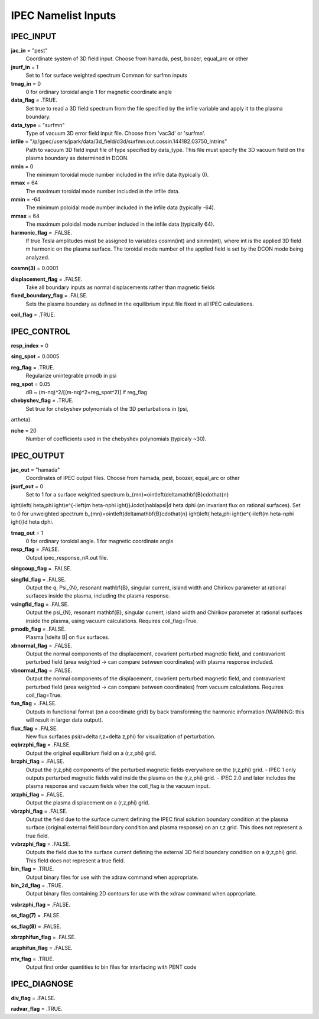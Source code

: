IPEC Namelist Inputs
********************

IPEC_INPUT
==========

**jac_in** = "pest"
  Coordinate system of 3D field input.  Choose from hamada, pest, boozer, equal_arc or other

**jsurf_in** = 1
  Set to 1 for surface weighted spectrum  Common for surfmn inputs

**tmag_in** = 0
  0 for ordinary toroidal angle 1 for magnetic coordinate angle

**data_flag** = .TRUE.
  Set true to read a 3D field spectrum from the file specified by the infile variable and apply it to the plasma boundary.

**data_type** = "surfmn"
  Type of vacuum 3D error field input file.  Choose from 'vac3d' or 'surfmn'.

**infile** = "/p/gpec/users/jpark/data/3d_field/d3d/surfmn.out.cossin.144182.03750_Intrins"
  Path to vacuum 3D field input file of type specified by data_type.  This file must specify the 3D vacuum field on the plasma boundary as determined in DCON.

**nmin** = 0
  The minimum toroidal mode number included in the infile data (typically 0).

**nmax** = 64
  The maximum toroidal mode number included in the infile data.

**mmin** = -64
  The minimum poloidal mode number included in the infile data (typically -64).

**mmax** = 64
  The maximum poloidal mode number included in the infile data (typically 64).

**harmonic_flag** = .FALSE.
  If true Tesla amplitudes must be assigned to variables cosmn(int) and sinmn(int), where int is the applied 3D field m  harmonic on the plasma surface. The toroidal mode number of the applied field is set by the DCON mode being analyzed.

**cosmn(3)** = 0.0001


**displacement_flag** = .FALSE.
  Take all boundary inputs as normal displacements rather than magnetic fields

**fixed_boundary_flag** = .FALSE.
  Sets the plasma boundary as defined in the equilibrium input file fixed in all IPEC calculations.

**coil_flag** = .TRUE.




IPEC_CONTROL
============

**resp_index** = 0


**sing_spot** = 0.0005


**reg_flag** = .TRUE.
  Regularize unintegrable pmodb in psi

**reg_spot** = 0.05
  dB ~ (m-nq)^2/[(m-nq)^2+reg_spot^2)] if reg_flag

**chebyshev_flag** = .TRUE.
  Set true for chebyshev polynomials of the 3D perturbations in (\psi,artheta).

**nche** = 20
  Number of coefficients used in the chebyshev polynomials (typicaly ~30).



IPEC_OUTPUT
===========

**jac_out** = "hamada"
  Coordinates of IPEC output files.  Choose from hamada, pest, boozer, equal_arc or other

**jsurf_out** = 0
  Set to 1 for a surface weighted spectrum b_{mn}=\oint\left(\delta\mathbf{B}\cdot\hat{n}ight)\left(	heta,\phiight)e^{-i\left(m	heta-n\phiight)}J\cdot|\nabla\psi|d	heta d\phi (an invariant flux on rational surfaces). Set to 0 for unweighted spectrum b_{mn}=\oint\left(\delta\mathbf{B}\cdot\hat{n}ight)\left(	heta,\phiight)e^{-i\left(m	heta-n\phiight)}d	heta d\phi. 

**tmag_out** = 1
  0 for ordinary toroidal angle. 1 for magnetic coordinate angle

**resp_flag** = .FALSE.
  Output ipec_response_n#.out file.

**singcoup_flag** = .FALSE.


**singfld_flag** = .FALSE.
  Output the q, \Psi_{N}, resonant \mathbf{B}, singular current, island width and Chirikov parameter at rational surfaces inside the plasma, including the plasma response.

**vsingfld_flag** = .FALSE.
  Output the \psi_{N}, resonant \mathbf{B}, singular current, island width and Chirikov parameter at rational surfaces inside the plasma, using vacuum calculations.  Requires coil_flag=True.

**pmodb_flag** = .FALSE.
  Plasma |\delta B| on flux surfaces.

**xbnormal_flag** = .FALSE.
  Output the normal components of the displacement, covarient perturbed magnetic field, and contravarient perturbed field (area weighted -> can compare between coordinates)  with plasma response included.

**vbnormal_flag** = .FALSE.
  Output the normal components of the displacement, covarient perturbed magnetic field, and contravarient perturbed field (area weighted -> can compare between coordinates) from vacuum calculations.  Requires coil_flag=True.

**fun_flag** = .FALSE.
  Outputs in functional format (on a coordinate grid) by back transforming the harmonic information (WARNING: this will result in larger data output).

**flux_flag** = .FALSE.
  New flux surfaces \psi(r+\delta r,z+\delta z,\phi) for visualization of perturbation.

**eqbrzphi_flag** = .FALSE.
  Output the original equilibrium field on a (r,z,\phi) grid.

**brzphi_flag** = .FALSE.
  Output the (r,z,\phi) components of the perturbed magnetic fields everywhere on the (r,z,\phi) grid.  - IPEC 1 only outputs perturbed magnetic fields valid inside the plasma on the (r,z,\phi) grid.  - IPEC 2.0 and later includes the plasma response and vacuum fields when the coil_flag is the vacuum input.

**xrzphi_flag** = .FALSE.
  Output the plasma displacement on a (r,z,\phi) grid.

**vbrzphi_flag** = .FALSE.
  Output the field due to the surface current defining the IPEC final solution boundary condition at the plasma surface (original external field boundary condition and plasma response) on an r,z grid. This does not represent a true field.

**vvbrzphi_flag** = .FALSE.
  Outputs the field due to the surface current defining the external 3D field boundary condition on a (r,z,\phi) grid. This field does not represent a true field.

**bin_flag** = .TRUE.
  Output binary files for use with the xdraw command when appropriate.

**bin_2d_flag** = .TRUE.
  Output binary files containing 2D contours for use with the xdraw command  when appropriate.

**vsbrzphi_flag** = .FALSE.


**ss_flag(7)** = .FALSE.


**ss_flag(8)** = .FALSE.


**xbrzphifun_flag** = .FALSE.


**arzphifun_flag** = .FALSE.


**ntv_flag** = .TRUE.
  Output first order quantities to bin files for interfacing with PENT code



IPEC_DIAGNOSE
=============

**div_flag** = .FALSE.


**radvar_flag** = .TRUE.





